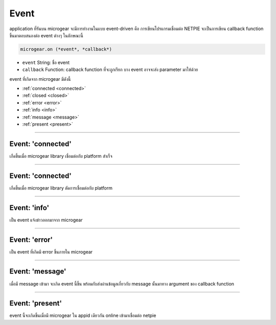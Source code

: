 .. raw:: html

	<script src="https://sketch.netpie.io/widget/p5-widget.js"></script>

Event
=====

application ที่รันบน microgear จะมีการทำงานในแบบ event-driven คือ การเขียนโปรแกรมเชื่อมต่อ NETPIE จะเป็นการเขียน callback function ขึ้นมาตอบสนองต่อ event ต่างๆ ในลักษณะนี้

.. code-block:: javascript

	microgear.on (*event*, *callback*)

- ``event``  String: ชื่อ event

- ``callback``  Function: callback function ที่จะถูกเรียก บาง event อาจจะส่ง parameter มาให้ด้วย

event ที่เกิดจาก microgear มีดังนี้

- :ref:`connected <connected>`
- :ref:`closed <closed>`
- :ref:`error <error>`
- :ref:`info <info>`
- :ref:`message <message>`
- :ref:`present <present>`

----



.. _connected:

Event: 'connected'
^^^^^^^^^^^^^^^^^^

เกืดขึ้นเมื่อ microgear library เชื่อมต่อกับ platform สำเร็จ

.. code-block:: javascript
	:caption: ตัวอย่างการใช้งาน

	microgear.on("connected", function() {
		console.log("connected");
	});

----

.. _connected:

Event: 'connected'
^^^^^^^^^^^^^^^^^^

เกืดขึ้นเมื่อ microgear library ตัดการเชื่อมต่อกับ platform

.. code-block:: javascript
	:caption: ตัวอย่างการใช้งาน

	microgear.on("closed", function() {
		console.log("closed");
	});

----

.. _info:

Event: 'info'
^^^^^^^^^^^^^^^^^^

เป็น event แจ้งข่าวออกมาจาก microgear

.. code-block:: javascript
	:caption: ตัวอย่างการใช้งาน

	microgear.on("info", function(err) {
		console.log("Info: "+err);
	});

----

.. _error:

Event: 'error'
^^^^^^^^^^^^^^^^^^

เป็น event ที่เกิดมี error ขึ้นภายใน microgear

.. code-block:: javascript
	:caption: ตัวอย่างการใช้งาน

	microgear.on("error", function(err) {
		console.log("Error: "+err);
	});

----

.. _message:

Event: 'message'
^^^^^^^^^^^^^^^^^^

เมื่อมี message เข้ามา จะเกิด event นี้ขึ้น พร้อมกับส่งผ่านข้อมูลเกี่ยวกับ message นั้นมาทาง argument ของ callback function

.. code-block:: javascript
	:caption: ตัวอย่างการใช้งาน

	microgear.on("message", function(topic,msg) {
		console.log("Incoming message: "+msg);
	});

----

.. _present:

Event: 'present'
^^^^^^^^^^^^^^^^^^

event นี้จะเกิดขึ้นเมื่อมี microgear ใน appid เดียวกัน online เข้ามาเชื่อมต่อ netpie

.. code-block:: javascript
	:caption: ตัวอย่างการใช้งาน

	microgear.on("present", function(event) {
		console.log("New friend found: "+event.gearkey);
	});
